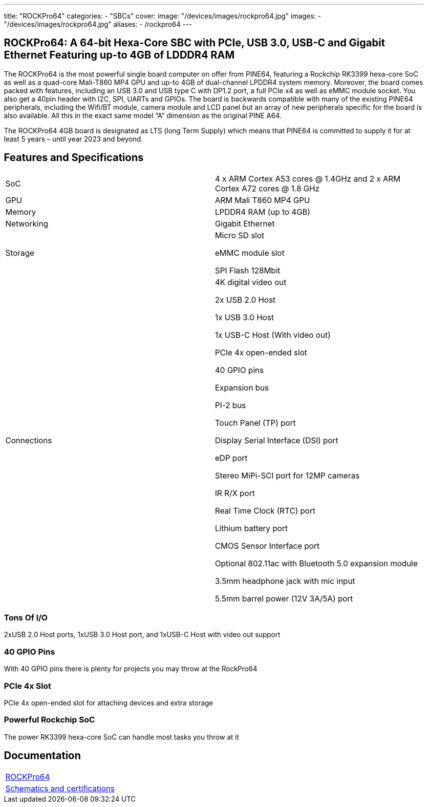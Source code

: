 ---
title: "ROCKPro64"
categories: 
  - "SBCs"
cover: 
  image: "/devices/images/rockpro64.jpg"
images:
  - "/devices/images/rockpro64.jpg"
aliases:
  - /rockpro64
---

== ROCKPro64: A 64-bit Hexa-Core SBC with PCIe, USB 3.0, USB-C and Gigabit Ethernet Featuring up-to 4GB of LDDDR4 RAM

The ROCKPro64 is the most powerful single board computer on offer from PINE64, featuring a Rockchip RK3399 hexa-core SoC as well as a quad-core Mali-T860 MP4 GPU and up-to 4GB of dual-channel LPDDR4 system memory. Moreover, the board comes packed with features, including an USB 3.0 and USB type C with DP1.2 port, a full PCIe x4 as well as eMMC module socket. You also get a 40pin header with I2C, SPI, UARTs and GPIOs. The board is backwards compatible with many of the existing PINE64 peripherals, including the Wifi/BT module, camera module and LCD panel but an array of new peripherals specific for the board is also available. All this in the exact same model “A” dimension as the original PINE A64.

The ROCKPro64 4GB board is designated as LTS (long Term Supply) which means that PINE64 is committed to supply it for at least 5 years – until year 2023 and beyond.

== Features and Specifications

[cols="1,1"]
|===
| SoC
| 4 x ARM Cortex A53 cores @ 1.4GHz and 2 x ARM Cortex A72 cores @ 1.8 GHz 

| GPU
| ARM Mali T860 MP4 GPU

| Memory
| LPDDR4 RAM (up to 4GB)

| Networking
| Gigabit Ethernet

| Storage
| Micro SD slot

eMMC module slot

SPI Flash 128Mbit

| Connections
| 4K digital video out

2x USB 2.0 Host

1x USB 3.0 Host

1x USB-C Host (With video out)

PCIe 4x open-ended slot

40 GPIO pins

Expansion bus

PI-2 bus

Touch Panel (TP) port

Display Serial Interface (DSI) port

eDP port

Stereo MiPi-SCI port for 12MP cameras

IR R/X port

Real Time Clock (RTC) port

Lithium battery port

CMOS Sensor Interface port

Optional 802.11ac with Bluetooth 5.0 expansion module

3.5mm headphone jack with mic input

5.5mm barrel power (12V 3A/5A) port

|===


=== Tons Of I/O
2xUSB 2.0 Host ports, 1xUSB 3.0 Host port, and 1xUSB-C Host with video out support

=== 40 GPIO Pins
With 40 GPIO pins there is plenty for projects you may throw at the RockPro64

=== PCIe 4x Slot
PCIe 4x open-ended slot for attaching devices and extra storage

=== Powerful Rockchip SoC
The power RK3399 hexa-core SoC can handle most tasks you throw at it

== Documentation

[cols="1"]
|===

| link:/documentation/ROCKPro64/[ROCKPro64]

| link:/documentation/ROCKPro64/Further_information/Schematics_and_certifications/[Schematics and certifications]
|===
